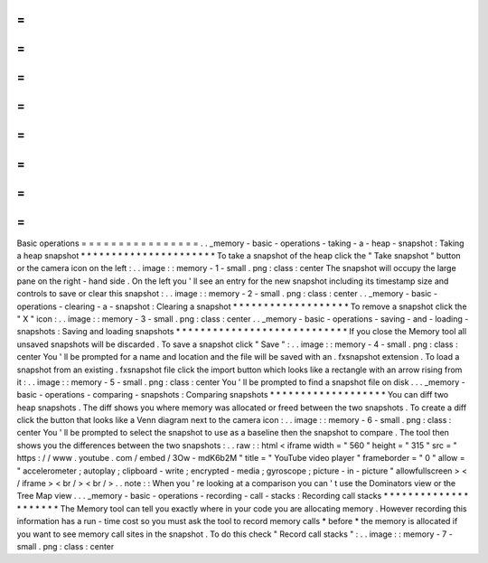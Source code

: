 =
=
=
=
=
=
=
=
=
=
=
=
=
=
=
=
Basic
operations
=
=
=
=
=
=
=
=
=
=
=
=
=
=
=
=
.
.
_memory
-
basic
-
operations
-
taking
-
a
-
heap
-
snapshot
:
Taking
a
heap
snapshot
*
*
*
*
*
*
*
*
*
*
*
*
*
*
*
*
*
*
*
*
*
*
To
take
a
snapshot
of
the
heap
click
the
"
Take
snapshot
"
button
or
the
camera
icon
on
the
left
:
.
.
image
:
:
memory
-
1
-
small
.
png
:
class
:
center
The
snapshot
will
occupy
the
large
pane
on
the
right
-
hand
side
.
On
the
left
you
'
ll
see
an
entry
for
the
new
snapshot
including
its
timestamp
size
and
controls
to
save
or
clear
this
snapshot
:
.
.
image
:
:
memory
-
2
-
small
.
png
:
class
:
center
.
.
_memory
-
basic
-
operations
-
clearing
-
a
-
snapshot
:
Clearing
a
snapshot
*
*
*
*
*
*
*
*
*
*
*
*
*
*
*
*
*
*
*
To
remove
a
snapshot
click
the
"
X
"
icon
:
.
.
image
:
:
memory
-
3
-
small
.
png
:
class
:
center
.
.
_memory
-
basic
-
operations
-
saving
-
and
-
loading
-
snapshots
:
Saving
and
loading
snapshots
*
*
*
*
*
*
*
*
*
*
*
*
*
*
*
*
*
*
*
*
*
*
*
*
*
*
*
*
If
you
close
the
Memory
tool
all
unsaved
snapshots
will
be
discarded
.
To
save
a
snapshot
click
"
Save
"
:
.
.
image
:
:
memory
-
4
-
small
.
png
:
class
:
center
You
'
ll
be
prompted
for
a
name
and
location
and
the
file
will
be
saved
with
an
.
fxsnapshot
extension
.
To
load
a
snapshot
from
an
existing
.
fxsnapshot
file
click
the
import
button
which
looks
like
a
rectangle
with
an
arrow
rising
from
it
:
.
.
image
:
:
memory
-
5
-
small
.
png
:
class
:
center
You
'
ll
be
prompted
to
find
a
snapshot
file
on
disk
.
.
.
_memory
-
basic
-
operations
-
comparing
-
snapshots
:
Comparing
snapshots
*
*
*
*
*
*
*
*
*
*
*
*
*
*
*
*
*
*
*
You
can
diff
two
heap
snapshots
.
The
diff
shows
you
where
memory
was
allocated
or
freed
between
the
two
snapshots
.
To
create
a
diff
click
the
button
that
looks
like
a
Venn
diagram
next
to
the
camera
icon
:
.
.
image
:
:
memory
-
6
-
small
.
png
:
class
:
center
You
'
ll
be
prompted
to
select
the
snapshot
to
use
as
a
baseline
then
the
snapshot
to
compare
.
The
tool
then
shows
you
the
differences
between
the
two
snapshots
:
.
.
raw
:
:
html
<
iframe
width
=
"
560
"
height
=
"
315
"
src
=
"
https
:
/
/
www
.
youtube
.
com
/
embed
/
3Ow
-
mdK6b2M
"
title
=
"
YouTube
video
player
"
frameborder
=
"
0
"
allow
=
"
accelerometer
;
autoplay
;
clipboard
-
write
;
encrypted
-
media
;
gyroscope
;
picture
-
in
-
picture
"
allowfullscreen
>
<
/
iframe
>
<
br
/
>
<
br
/
>
.
.
note
:
:
When
you
'
re
looking
at
a
comparison
you
can
'
t
use
the
Dominators
view
or
the
Tree
Map
view
.
.
.
_memory
-
basic
-
operations
-
recording
-
call
-
stacks
:
Recording
call
stacks
*
*
*
*
*
*
*
*
*
*
*
*
*
*
*
*
*
*
*
*
*
The
Memory
tool
can
tell
you
exactly
where
in
your
code
you
are
allocating
memory
.
However
recording
this
information
has
a
run
-
time
cost
so
you
must
ask
the
tool
to
record
memory
calls
*
before
*
the
memory
is
allocated
if
you
want
to
see
memory
call
sites
in
the
snapshot
.
To
do
this
check
"
Record
call
stacks
"
:
.
.
image
:
:
memory
-
7
-
small
.
png
:
class
:
center
